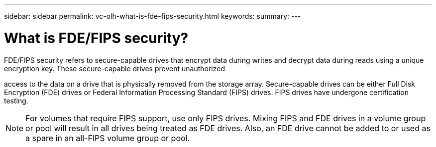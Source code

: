 ---
sidebar: sidebar
permalink: vc-olh-what-is-fde-fips-security.html
keywords:
summary:
---

= What is FDE/FIPS security?
:hardbreaks:
:nofooter:
:icons: font
:linkattrs:
:imagesdir: ./media/


[.lead]
FDE/FIPS security refers to secure-capable drives that encrypt data during writes and decrypt data during reads using a unique encryption key. These secure-capable drives prevent unauthorized

access to the data on a drive that is physically removed from the storage array. Secure-capable drives can be either Full Disk Encryption (FDE) drives or Federal Information Processing Standard (FIPS) drives. FIPS drives have undergone certification testing.

[NOTE]
For volumes that require FIPS support, use only FIPS drives. Mixing FIPS and FDE drives in a volume group or pool will result in all drives being treated as FDE drives. Also, an FDE drive cannot be added to or used as a spare in an all-FIPS volume group or pool.
